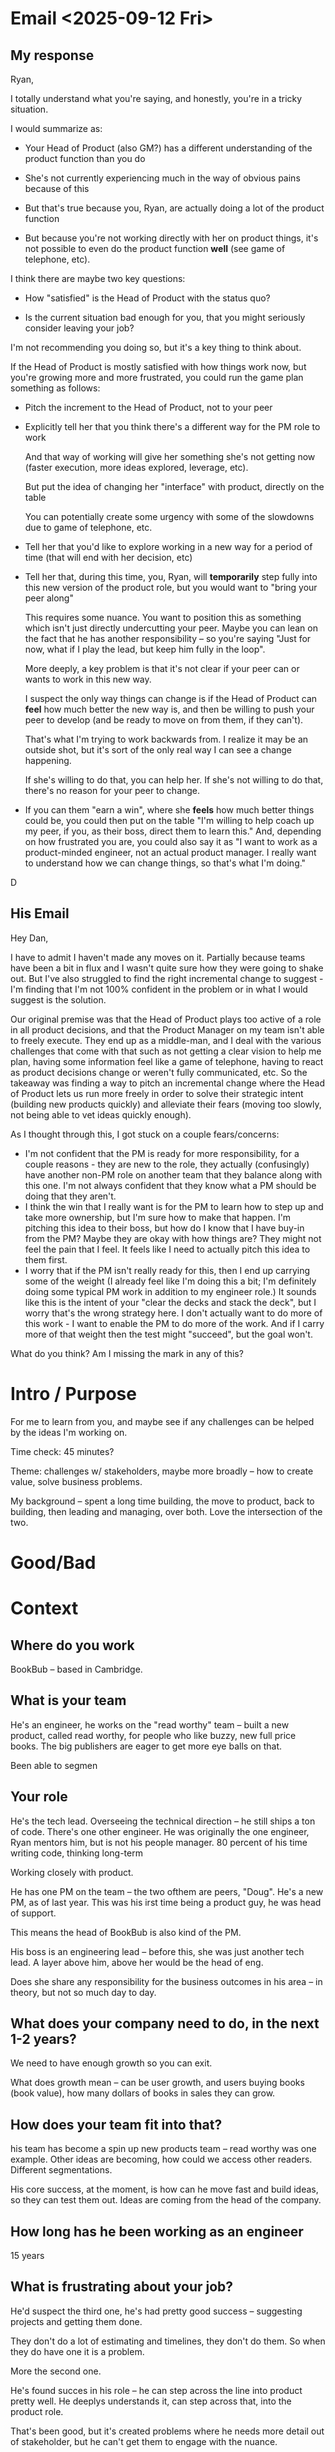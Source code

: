 * Email <2025-09-12 Fri>

** My response
Ryan,

I totally understand what you're saying, and honestly, you're in a tricky situation.

I would summarize as:

 - Your Head of Product (also GM?) has a different understanding of the product function than you do

 - She's not currently experiencing much in the way of obvious pains because of this

 - But that's true because you, Ryan, are actually doing a lot of the product function

 - But because you're not working directly with her on product things, it's not possible to even do the product function *well* (see game of telephone, etc).

I think there are maybe two key questions:

 - How "satisfied" is the Head of Product with the status quo?

 - Is the current situation bad enough for you, that you might seriously consider leaving your job?

I'm not recommending you doing so, but it's a key thing to think about.

If the Head of Product is mostly satisfied with how things work now, but you're growing more and more frustrated, you could run the game plan something as follows:

 - Pitch the increment to the Head of Product, not to your peer

 - Explicitly tell her that you think there's a different way for the PM role to work

   And that way of working will give her something she's not getting now (faster execution, more ideas explored, leverage, etc).

   But put the idea of changing her "interface" with product, directly on the table

   You can potentially create some urgency with some of the slowdowns due to game of telephone, etc.

 - Tell her that you'd like to explore working in a new way for a period of time (that will end with her decision, etc)

 - Tell her that, during this time, you, Ryan, will *temporarily* step fully into this new version of the product role, but you would want to "bring your peer along"

   This requires some nuance. You want to position this as something which isn't just directly undercutting your peer. Maybe you can lean on the fact that he has another responsibility -- so you're saying "Just for now, what if I play the lead, but keep him fully in the loop".

   More deeply, a key problem is that it's not clear if your peer can or wants to work in this new way.

   I suspect the only way things can change is if the Head of Product can *feel* how much better the new way is, and then be willing to push your peer to develop (and be ready to move on from them, if they can't).

   That's what I'm trying to work backwards from. I realize it may be an outside shot, but it's sort of the only real way I can see a change happening.

   If she's willing to do that, you can help her. If she's not willing to do that, there's no reason for your peer to change.

 - If you can them "earn a win", where she *feels* how much better things could be, you could then put on the table "I'm willing to help coach up my peer, if you, as their boss, direct them to learn this." And, depending on how frustrated you are, you could also say it as "I want to work as a product-minded engineer, not an actual product manager. I really want to understand how we can change things, so that's what I'm doing."

D



** His Email
Hey Dan,

I have to admit I haven't made any moves on it. Partially because teams have been a bit in flux and I wasn't quite sure how they were going to shake out. But I've also struggled to find the right incremental change to suggest - I'm finding that I'm not 100% confident in the problem or in what I would suggest is the solution.

Our original premise was that the Head of Product plays too active of a role in all product decisions, and that the Product Manager on my team isn't able to freely execute. They end up as a middle-man, and I deal with the various challenges that come with that such as not getting a clear vision to help me plan, having some information feel like a game of telephone, having to react as product decisions change or weren't fully communicated, etc. So the takeaway was finding a way to pitch an incremental change where the Head of Product lets us run more freely in order to solve their strategic intent (building new products quickly) and alleviate their fears (moving too slowly, not being able to vet ideas quickly enough).

As I thought through this, I got stuck on a couple fears/concerns:

 - I'm not confident that the PM is ready for more responsibility, for a couple reasons - they are new to the role, they actually (confusingly) have another non-PM role on another team that they balance along with this one. I'm not always confident that they know what a PM should be doing that they aren't.
 - I think the win that I really want is for the PM to learn how to step up and take more ownership, but I'm sure how to make that happen. I'm pitching this idea to their boss, but how do I know that I have buy-in from the PM? Maybe they are okay with how things are? They might not feel the pain that I feel. It feels like I need to actually pitch this idea to them first.
 - I worry that if the PM isn't really ready for this, then I end up carrying some of the weight (I already feel like I'm doing this a bit; I'm definitely doing some typical PM work in addition to my engineer role.) It sounds like this is the intent of your "clear the decks and stack the deck", but I worry that's the wrong strategy here. I don't actually want to do more of this work - I want to enable the PM to do more of the work. And if I carry more of that weight then the test might "succeed", but the goal won't.

What do you think? Am I missing the mark in any of this?

* Intro / Purpose
For me to learn from you, and maybe see if any challenges can be helped by the ideas I'm working on.

Time check: 45 minutes?

Theme: challenges w/ stakeholders, maybe more broadly -- how to create value, solve business problems.

My background -- spent a long time building, the move to product, back to building, then leading and managing, over both. Love the intersection of the two.
* Good/Bad

* Context
** Where do you work
BookBub -- based in Cambridge.

** What is your team
He's an engineer, he works on the "read worthy" team -- built a new product, called read worthy, for people who like buzzy, new full price books. The big publishers are eager to get more eye balls on that.

Been able to segmen

** Your role
He's the tech lead. Overseeing the technical direction -- he still ships a ton of code. There's one other engineer. He was originally the one engineer, Ryan mentors him, but is not his people manager. 80 percent of his time writing code, thinking long-term

Working closely with product.

He has one PM on the team -- the two ofthem are peers, "Doug". He's a new PM, as of last year. This was his irst time being a product guy, he was head of support.

This means the head of BookBub is also kind of the PM.

His boss is an engineering lead -- before this, she was just another tech lead. A layer above him, above her would be the head of eng.

Does she share any responsibility for the business outcomes in his area -- in theory, but not so much day to day.

** What does your company need to do, in the next 1-2 years?
We need to have enough growth so you can exit.

What does growth mean -- can be user growth, and users buying books (book value), how many dollars of books in sales they can grow.

** How does your team fit into that?
his team has become a spin up new products team -- read worthy was one example. Other ideas are becoming, how could we access other readers. Different segmentations.

His core success, at the moment, is how can he move fast and build ideas, so they can test them out. Ideas are coming from the head of the company.

** How long has he been working as an engineer
15 years

** What is frustrating about your job?
He'd suspect the third one, he's had pretty good success -- suggesting projects and getting them done.

They don't do a lot of estimating and timelines, they don't do them. So when they do have one it is a problem.

More the second one.

He's found succes in his role -- he can step across the line into product pretty well. He deeplys understands it, can step across that, into the product role.

That's been good, but it's created problems where he needs more detail out of stakeholder, but he can't get them to engage with the nuance.

He's missing the back and forth, the thoroughness at the product level.

Josh is not in the mix, it's more Doug and Katie, the head of bookbub product. But this is where stakeholder stuff gets complex. And if he doesn't know the expectations of Doug.

What has he tried -- has had some luck in asking Doug for deliverables. Identified a project for the other engineer to run

What he really wants is active thought partnership, and ownership. What are people responsible for understanding well enough.

Katie -- what is the bad ones, that's tricky. I'm not sure what she's even afraid of.

If things weren't delivering on time and without issues -- the bad would be. The new idea doesn't pay off. Don't find out soon enough that the ideas don't work. Or they overestimate the value early on.

He does worry that they don't validate things quite enough -- he worries that they jump into ideas without validating. A lot of their bets have paid off, but that tees them up.

Good = launching early tests, and doing them quickly.

The outcomes of rolling out a product aligns with early signal they're getting.

Going to Nova Scotia for 1.5 weeks, call after that.



* Possible Topics
** Estimates/increments/milestones
** Building trust/alignment/rapport
** Advocating for important technical work
